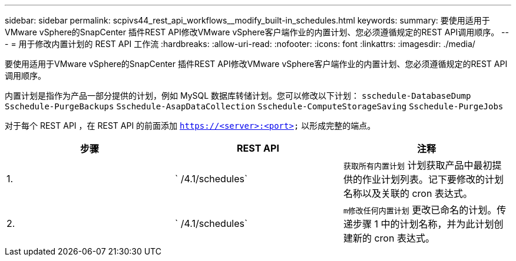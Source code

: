 ---
sidebar: sidebar 
permalink: scpivs44_rest_api_workflows__modify_built-in_schedules.html 
keywords:  
summary: 要使用适用于VMware vSphere的SnapCenter 插件REST API修改VMware vSphere客户端作业的内置计划、您必须遵循规定的REST API调用顺序。 
---
= 用于修改内置计划的 REST API 工作流
:hardbreaks:
:allow-uri-read: 
:nofooter: 
:icons: font
:linkattrs: 
:imagesdir: ./media/


[role="lead"]
要使用适用于VMware vSphere的SnapCenter 插件REST API修改VMware vSphere客户端作业的内置计划、您必须遵循规定的REST API调用顺序。

内置计划是指作为产品一部分提供的计划，例如 MySQL 数据库转储计划。您可以修改以下计划： `sschedule-DatabaseDump` `Sschedule-PurgeBackups` `Sschedule-AsapDataCollection` `Sschedule-ComputeStorageSaving` `Sschedule-PurgeJobs`

对于每个 REST API ，在 REST API 的前面添加 `https://<server>:<port>` 以形成完整的端点。

|===
| 步骤 | REST API | 注释 


| 1. | ` /4.1/schedules` | `获取所有内置计划` 计划获取产品中最初提供的作业计划列表。记下要修改的计划名称以及关联的 cron 表达式。 


| 2. | ` /4.1/schedules` | `m修改任何内置计划` 更改已命名的计划。传递步骤 1 中的计划名称，并为此计划创建新的 cron 表达式。 
|===